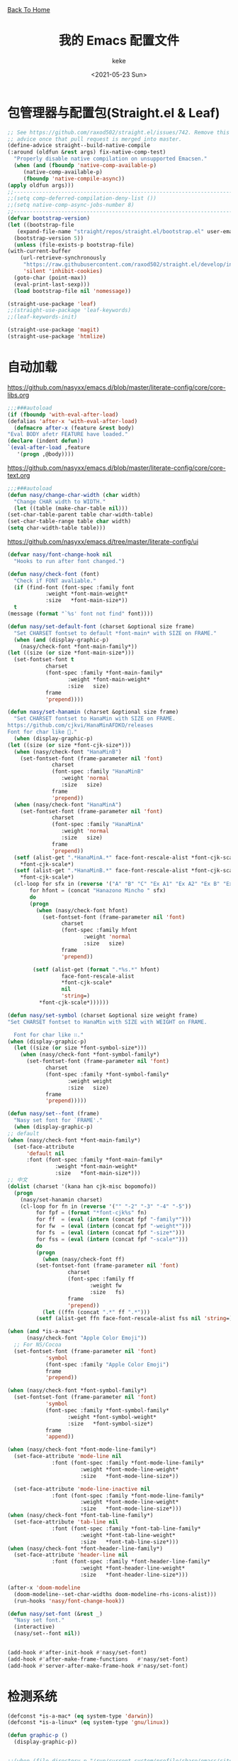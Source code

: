 #+title: 我的 Emacs 配置文件
#+author: keke
#+email: librek@protonmail.com
#+date: <2021-05-23 Sun>
#+export_file_name: ~/Repos/keke-cute.github.io/emacs.html
#+options: creator:t author:t
#+HTML_HEAD: <link rel="stylesheet" type="text/css" href="me.css" /> <a href="index.html">Back To Home</a>
* 包管理器与配置包(Straight.el & Leaf)
  #+begin_src emacs-lisp
    ;; See https://github.com/raxod502/straight.el/issues/742. Remove this
    ;; advice once that pull request is merged into master.
    (define-advice straight--build-native-compile
	(:around (oldfun &rest args) fix-native-comp-test)
      "Properly disable native compilation on unsupported Emacsen."
      (when (and (fboundp 'native-comp-available-p)
		 (native-comp-available-p)
		 (fboundp 'native-compile-async))
	(apply oldfun args)))
    ;;---------------------------------------------------------------------
    ;;(setq comp-deferred-compilation-deny-list ())
    ;;(setq native-comp-async-jobs-number 8)
    ;;---------------------------------------------------------------------
    (defvar bootstrap-version)
    (let ((bootstrap-file
	   (expand-file-name "straight/repos/straight.el/bootstrap.el" user-emacs-directory))
	  (bootstrap-version 5))
      (unless (file-exists-p bootstrap-file)
	(with-current-buffer
	    (url-retrieve-synchronously
	     "https://raw.githubusercontent.com/raxod502/straight.el/develop/install.el"
	     'silent 'inhibit-cookies)
	  (goto-char (point-max))
	  (eval-print-last-sexp)))
      (load bootstrap-file nil 'nomessage))
  #+end_src

  #+begin_src emacs-lisp
    (straight-use-package 'leaf)
    ;;(straight-use-package 'leaf-keywords)
    ;;(leaf-keywords-init)

    (straight-use-package 'magit)
    (straight-use-package 'htmlize)
  #+end_src

* 自动加载
  [[https://github.com/nasyxx/emacs.d/blob/master/literate-config/core/core-libs.org]]
  #+begin_src emacs-lisp
    ;;;###autoload
    (if (fboundp 'with-eval-after-load)
	(defalias 'after-x 'with-eval-after-load)
      (defmacro after-x (feature &rest body)
	"Eval BODY afetr FEATURE have loaded."
	(declare (indent defun))
	`(eval-after-load ,feature
	   '(progn ,@body))))
  #+end_src

  [[https://github.com/nasyxx/emacs.d/blob/master/literate-config/core/core-text.org]]
  #+begin_src emacs-lisp
    ;;;###autoload
    (defun nasy/change-char-width (char width)
      "Change CHAR width to WIDTH."
      (let ((table (make-char-table nil)))
	(set-char-table-parent table char-width-table)
	(set-char-table-range table char width)
	(setq char-width-table table)))
  #+end_src

  [[https://github.com/nasyxx/emacs.d/tree/master/literate-config/ui]]
  #+begin_src emacs-lisp
    (defvar nasy/font-change-hook nil
      "Hooks to run after font changed.")

    (defun nasy/check-font (font)
      "Check if FONT avaliable."
      (if (find-font (font-spec :family font
				:weight *font-main-weight*
				:size   *font-main-size*))
	  t
	(message (format "`%s' font not find" font))))

    (defun nasy/set-default-font (charset &optional size frame)
      "Set CHARSET fontset to default *font-main* with SIZE on FRAME."
      (when (and (display-graphic-p)
		(nasy/check-font *font-main-family*))
	(let ((size (or size *font-main-size*)))
	  (set-fontset-font t
			    charset
			    (font-spec :family *font-main-family*
				       :weight *font-main-weight*
				       :size   size)
			    frame
			    'prepend))))

    (defun nasy/set-hanamin (charset &optional size frame)
      "Set CHARSET fontset to HanaMin with SIZE on FRAME.
    https://github.com/cjkvi/HanaMinAFDKO/releases
    Font for char like 𨉚."
      (when (display-graphic-p)
	(let ((size (or size *font-cjk-size*)))
	  (when (nasy/check-font "HanaMinB")
	    (set-fontset-font (frame-parameter nil 'font)
			      charset
			      (font-spec :family "HanaMinB"
					 :weight 'normal
					 :size   size)
			      frame
			      'prepend))
	  (when (nasy/check-font "HanaMinA")
	    (set-fontset-font (frame-parameter nil 'font)
			      charset
			      (font-spec :family "HanaMinA"
					 :weight 'normal
					 :size   size)
			      frame
			      'prepend))
	  (setf (alist-get ".*HanaMinA.*" face-font-rescale-alist *font-cjk-scale* nil 'string=)
		,*font-cjk-scale*)
	  (setf (alist-get ".*HanaMinB.*" face-font-rescale-alist *font-cjk-scale* nil 'string=)
		,*font-cjk-scale*)
	  (cl-loop for sfx in (reverse '("A" "B" "C" "Ex A1" "Ex A2" "Ex B" "Ex C" "I"))
		   for hfont = (concat "Hanazono Mincho " sfx)
		   do
		   (progn
		     (when (nasy/check-font hfont)
		       (set-fontset-font (frame-parameter nil 'font)
					 charset
					 (font-spec :family hfont
						    :weight 'normal
						    :size   size)
					 frame
					 'prepend))

		    (setf (alist-get (format ".*%s.*" hfont)
				     face-font-rescale-alist
				     ,*font-cjk-scale*
				     nil
				     'string=)
			  ,*font-cjk-scale*))))))

    (defun nasy/set-symbol (charset &optional size weight frame)
	"Set CHARSET fontset to HanaMin with SIZE with WEIGHT on FRAME.

      Font for char like ∷."
	(when (display-graphic-p)
	  (let ((size (or size *font-symbol-size*)))
	    (when (nasy/check-font *font-symbol-family*)
	      (set-fontset-font (frame-parameter nil 'font)
				charset
				(font-spec :family *font-symbol-family*
					   :weight weight
					   :size   size)
				frame
				'prepend)))))

    (defun nasy/set--font (frame)
      "Nasy set font for `FRAME'."
      (when (display-graphic-p)
	;; default
	(when (nasy/check-font *font-main-family*)
	  (set-face-attribute
	      'default nil
	      :font (font-spec :family *font-main-family*
			       :weight *font-main-weight*
			       :size   *font-main-size*)))
	;; 中文
	(dolist (charset '(kana han cjk-misc bopomofo))
	  (progn
	    (nasy/set-hanamin charset)
	    (cl-loop for fn in (reverse '("" "-2" "-3" "-4" "-5"))
		     for fpf = (format "*font-cjk%s" fn)
		     for ff  = (eval (intern (concat fpf "-family*")))
		     for fw  = (eval (intern (concat fpf "-weight*")))
		     for fs  = (eval (intern (concat fpf "-size*")))
		     for fss = (eval (intern (concat fpf "-scale*")))
		     do
		     (progn
		       (when (nasy/check-font ff)
			 (set-fontset-font (frame-parameter nil 'font)
					   charset
					   (font-spec :family ff
						      :weight fw
						      :size   fs)
					   frame
					   'prepend))
		       (let ((ffn (concat ".*" ff ".*")))
			 (setf (alist-get ffn face-font-rescale-alist fss nil 'string=) fss))))))

	(when (and *is-a-mac*
		  (nasy/check-font "Apple Color Emoji"))
	  ;; For NS/Cocoa
	  (set-fontset-font (frame-parameter nil 'font)
			    'symbol
			    (font-spec :family "Apple Color Emoji")
			    frame
			    'prepend))

	(when (nasy/check-font *font-symbol-family*)
	  (set-fontset-font (frame-parameter nil 'font)
			    'symbol
			    (font-spec :family *font-symbol-family*
				       :weight *font-symbol-weight*
				       :size   *font-symbol-size*)
			    frame
			    'append))

	(when (nasy/check-font *font-mode-line-family*)
	  (set-face-attribute 'mode-line nil
			      :font (font-spec :family *font-mode-line-family*
					       :weight *font-mode-line-weight*
					       :size   *font-mode-line-size*))

	  (set-face-attribute 'mode-line-inactive nil
			      :font (font-spec :family *font-mode-line-family*
					       :weight *font-mode-line-weight*
					       :size   *font-mode-line-size*)))
	(when (nasy/check-font *font-tab-line-family*)
	  (set-face-attribute 'tab-line nil
			      :font (font-spec :family *font-tab-line-family*
					       :weight *font-tab-line-weight*
					       :size   *font-tab-line-size*)))
	(when (nasy/check-font *font-header-line-family*)
	  (set-face-attribute 'header-line nil
			      :font (font-spec :family *font-header-line-family*
					       :weight *font-header-line-weight*
					       :size   *font-header-line-size*)))

	(after-x 'doom-modeline
	  (doom-modeline--set-char-widths doom-modeline-rhs-icons-alist)))
      (run-hooks 'nasy/font-change-hook))

    (defun nasy/set-font (&rest _)
      "Nasy set font."
      (interactive)
      (nasy/set--font nil))


    (add-hook #'after-init-hook #'nasy/set-font)
    (add-hook #'after-make-frame-functions   #'nasy/set-font)
    (add-hook #'server-after-make-frame-hook #'nasy/set-font)
  #+end_src
* 检测系统
  #+begin_src emacs-lisp
    (defconst *is-a-mac* (eq system-type 'darwin))
    (defconst *is-a-linux* (eq system-type 'gnu/linux))

    (defun graphic-p ()
      (display-graphic-p))


    ;;(when (file-directory-p "/run/current-system/profile/share/emacs/site-lisp")
    ;;  (add-to-list 'load-path "/run/current-system/profile/share/emacs/site-lisp/")
    ;;  (message "Hello, Guix System User")
    ;;  (leaf exwm-systemtray
    ;;    :commands
    ;;    exwm-systemtray--init
    ;;    exwm-systemtray--enable
    ;;    :hook
    ;;    (exwm-init-hook . exwm-systemtray--init)
    ;;    (exwm-exit-hook . exwm-systemtray--exit)))

    ;;(if (string= (system-name) "playground") ;; if
    ;;    (load-file "~/.emacs.d/etc/init-guix.el") ;; then
    ;;  (load-file "~/.emacs.d/etc/init-linux.el")) ;; else
  #+end_src

* 界面
** 主要的一些设定
   #+begin_src emacs-lisp
     (setq inhibit-splash-screen t)
     (when (graphic-p)
       ;; default frame size
       ;;(setq initial-frame-alist
       ;;	'((width . 150)
       ;;	  (height . 56)))
       (setq org-startup-with-inline-images t)
       (global-hl-line-mode t)
       (scroll-bar-mode -1))
   #+end_src

** 指定模式禁用行号
   #+begin_src emacs-lisp
     ;; (defun my-inhibit-global-linum-mode ()
     ;;   "Counter-act `global-linum-mode'."
     ;;   (add-hook 'after-change-major-mode-hook
     ;;             (lambda () (linum-mode 0))
     ;;             :append :local))
     ;; 
     ;; (leaf my-inhibit-global-linum-mode
     ;;   :hook
     ;;   (eshell-mode-hook . my-inhibit-global-linum-mode)
     ;;   (term-mode-hook . my-inhibit-global-linum-mode)
     ;;   (vterm-mode-hook . my-inhibit-global-linum-mode)
     ;;   (telega-chat-mode-hook . my-inhibit-global-linum-mode)
     ;;   (telega-root-mode-hook . my-inhibit-global-linum-mode))
     ;; 
   #+end_src

** 字体设定
   #+begin_src emacs-lisp
     (leaf nasy-font
       :doc "一些默訒値。"
       :custom
       ((*font-main-family*   . "OperatorMonoSSmLig Nerd Font")
        (*font-symbol-family* . "Symbola")
        (*font-cjk-family*    . "STFLGQKJF")
        (*font-cjk-2-family*  . "FZLiuGongQuanKaiShuJF")
        ;; I.Ngaan' font from `http://founder.acgvlyric.org/iu/doku.php/造字:開源字型_i.顏體'.
        (*font-cjk-3-family*  . "I.Ngaan")
        (*font-cjk-4-family*  . "Kaiti SC")
        (*font-cjk-5-family*  . "Kaiti TC")
        ((*font-mode-line-family*
          ,*font-header-line-family*
          ,*font-tab-line-family*)
         . "Recursive Mono Casual Static"))

       (((*font-main-size*
          ,*font-mode-line-size*)
         . 14)
        (*font-symbol-size* . 17)
        ((*font-cjk-size*
          ,*font-cjk-2-size*
          ,*font-cjk-3-size*
          ,*font-cjk-4-size*
          ,*font-cjk-5-size*)
         . nil)
        ((*font-tab-line-size*
          ,*font-header-line-size*)
         . 12))

       ((*font-cjk-scale*
          ,*font-cjk-2-scale*
          ,*font-cjk-3-scale*
          ,*font-cjk-4-scale*
          ,*font-cjk-5-scale*)
        . 1.3)

       ((*font-main-weight*
         ,*font-symbol-weight*
         ,*font-cjk-weight*
         ,*font-cjk-2-weight*
         ,*font-cjk-3-weight*
         ;; *font-cjk-4-weight*
         ;; *font-cjk-5-weight*
         ,*font-mode-line-weight*
         ,*font-tab-line-weight*
         ,*font-header-line-weight*)
        . 'normal)

       ((*font-cjk-4-weight*
         ,*font-cjk-5-weight*) . 'bold))
   #+end_src

** 设定macOS上的窗口样式
   #+begin_src emacs-lisp
     (leaf mac-frame
       :when *is-a-mac*
       :config
       (defun stop-minimizing-window ()
         "Stop minimizing window under macOS."
         (interactive)
         (unless (and *is-a-mac*
                     window-system)
           (suspend-frame)))
       :custom
       (default-frame-alist
         . '((ns-transparent-titlebar . t)
             (ns-appearance           . light)
             (alpha                   . (80 . 75))
             (vertical-scroll-bars    . nil)
             (internal-border-width   . 24))))
   #+end_src

** 主题设定
   #+begin_src emacs-lisp
     (add-to-list 'load-path (expand-file-name "emacs-nasy-theme" user-emacs-directory))
     (require 'nasy-theme)
     (load-theme 'nasy t)
   #+end_src
** 工具栏设定
   #+begin_src emacs-lisp
     (leaf tool-bar
       :tag "builtin"
       :bind
       (:tool-bar-map
	([copy]            . nil)
	([cut]             . nil)
	([dired]           . nil)
	([isearch-forward] . nil)
	([new-file]        . nil)
	([open-file]       . nil)
	([paste]           . nil)
	([save-buffer]     . nil)
	([undo]            . nil)
	([yank]            . nil)))
	;; ([dashboard-refresh-buffer]
	;;  . `(menu-item))))
   #+end_src

** 一些关于界面的插件
*** 彩虹括号
    #+begin_src emacs-lisp
      (straight-use-package 'rainbow-delimiters)

      (leaf rainbow-delimiters
        :hook
        (prog-mode-hook . rainbow-delimiters-mode)
        :config
        ;; 设置每一级括号的颜色
        (custom-set-faces
         '(rainbow-delimiters-base-face    ((t (:inherit nil :weight bold))))
         '(rainbow-delimiters-depth-1-face ((t (:inherit rainbow-delimiters-base-face :foreground "dark orange"))))
         '(rainbow-delimiters-depth-2-face ((t (:inherit rainbow-delimiters-base-face :foreground "gold"))))
         '(rainbow-delimiters-depth-3-face ((t (:inherit rainbow-delimiters-base-face :foreground "YellowGreen"))))
         '(rainbow-delimiters-depth-4-face ((t (:inherit rainbow-delimiters-base-face :foreground "LimeGreen"))))
         '(rainbow-delimiters-depth-5-face ((t (:inherit rainbow-delimiters-base-face :foreground "dodger blue"))))
         '(rainbow-delimiters-depth-6-face ((t (:inherit rainbow-delimiters-base-face :foreground "MediumSlateBlue"))))
         '(rainbow-delimiters-depth-7-face ((t (:inherit rainbow-delimiters-base-face :foreground "blue violet"))))
         '(rainbow-delimiters-depth-8-face ((t (:inherit rainbow-delimiters-base-face :foreground "hot pink"))))
         '(rainbow-delimiters-depth-9-face ((t (:inherit rainbow-delimiters-base-face :foreground "hot pink"))))))
    #+end_src

*** 彩虹猫
    #+begin_src emacs-lisp
      (straight-use-package 'nyan-mode)
      (leaf nyan-mode
	:custom (nyan-animate-nyancat . t)
		(nyan-bar-length      . 16)
		(nyan-wavy-trail      . t)
	:hook after-init-hook)

    #+end_src

*** 对齐线
    #+begin_src emacs-lisp
      (when (graphic-p)
	(straight-use-package 'highlight-indent-guides)

	(leaf highlight-indent-guides
	  :hook (prog-mode-hook text-mode-hook org-mode-hook)
	  :config
	  (setq highlight-indent-guides-method 'bitmap)))
    #+end_src
*** Doom-modeline
    #+begin_src emacs-lisp
      (straight-use-package 'doom-modeline)

      (leaf doom-modeline
	:hook after-init-hook
	:custom
	((doom-modeline-height                      . 25)
	 (doom-modeline-bar-width                   . 5)
	 (doom-modeline-window-width-limit          . fill-column))
	(doom-modeline-buffer-encoding             . nil)
	(doom-modeline-indent-info                 . nil)
	(doom-modeline-persp-name                  . nil)
	(doom-modeline-display-default-persp-name  . nil)
	(doom-modeline-checker-simple-format       . nil))
    #+end_src

*** Doom-Themes
    #+begin_src emacs-lisp
      (straight-use-package 'doom-themes)

      (leaf doom-themes
	:custom
	((doom-dracula-brighter-comments
	  doom-dracula-colorful-headers
	  doom-dracula-comment-bg) . t)
	(doom-themes-treemacs-theme . "doom-colors")
	:config
	(after-x 'treemacs
	  (doom-themes-treemacs-config))
	(doom-themes-visual-bell-config)
	(after-x 'org-mode
	  (doom-themes-org-config)))
    #+end_src    

*** Dashboard
    #+begin_src emacs-lisp
      (straight-use-package 'dashboard)

      (leaf page-break-lines
	:hook
	(after-init-hook . global-page-break-lines-mode)
	(nasy/font-change-hook
	 . (lambda ()
	     (progn
	       (nasy/change-char-width page-break-lines-char 2)
	       (nasy/set-symbol ?⊸ 18 nil))))
	:custom
	(page-break-lines-char . ?⊸))

      (leaf dashboard
	:commands dashboard-setup-startup-hook
	:preface
	(defun nasy/wfw1 (&rest _)
	  "Widget forward 1."
	  (interactive)
	  (widget-forward 1))
	(defun nasy/fw2 (&rest _)
	  "Forward 2 chars."
	  (interactive "p")
	  (forward-char 2))
	(defun nasy/-recentf (&rest _)
	  (interactive)
	  (counsel-recentf))
	(defun nasy/-bookmarks (&rest _)
	  (interactive)
	  (bookmark-jump))
	(defun nasy/-projects (&rest _)
	  (interactive)
	  (counsel-projectile-switch-project))
	(defun nasy/-dashboard-items (list-size)
	  (insert "\n")
	  (insert "🌓 ")
	  (widget-create 'item
			 :tag "Recent Files (r)"
			 :action #'nasy/-recentf
			 :mouse-face 'highlight
			 :button-face 'dashboard-heading
			 :button-prefix ""
			 :button-suffix ""
			 :format "%[%t%]")
	  (insert "\n\n")
	  (insert "📚")
	  (insert " ")
	  (widget-create 'item
			 :tag "Bookmarks (b)"
			 :action #'nasy/-bookmarks
			 :mouse-face 'highlight
			 :button-face 'dashboard-heading
			 :button-prefix ""
			 :button-suffix ""
			 :format "%[%t%]")
	  (insert "\n\n")
	  (insert "🚀 ")
	  (widget-create 'item
			 :tag "Projects (p)"
			 :action #'nasy/-projects
			 :mouse-face 'highlight
			 :button-face 'dashboard-heading
			 :button-prefix ""
			 :button-suffix ""
			 :format "%[%t%]")
	  (insert "\n"))
	:bind
	("<f5>" . dashboard-refresh-buffer)
	(:dashboard-mode-map
	 ("r"              . counsel-recentf)
	 ("p"              . counsel-projectile-switch-project)
	 ("b"              . counsel-bookmark)
	 ("g"              . dashboard-refresh-buffer))
	:hook ((dashboard-mode-hook . (lambda () (setq tab-width 1)))	 
	       (after-init-hook     . dashboard-setup-startup-hook))
	:custom
	(dashboard-org-agenda-categories . '("Calendar" "Tasks" "Appointments"))
	`(dashboard-startup-banner       . ,(expand-file-name "n_icon.png" user-emacs-directory))
	(dashboard-items . '((n-items . t)))
	(dashboard-item-generators . '((n-items   . nasy/-dashboard-items)))
	((dashboard-center-content
	  dashboard-show-shortcuts
	  dashboard-set-heading-icons
	  dashboard-set-file-icons
	  dashboard-set-init-info
	  show-week-agenda-p
	  dashboard-set-navigator) . t)
	:config
	:init
	(after-x 'all-the-icons
	  (setq dashboard-navigator-buttons
		`(;; line1
		  ((,(all-the-icons-octicon "mark-github" :height 1.1 :v-adjust 0.0)
		    "Source"
		    "Source Page"
		    (lambda (&rest _) (browse-url "https://github.com/keke-cute/.emacs.d")))
		   (,(all-the-icons-octicon "gear" :height 1.1 :v-adjust 0.0)
		    "Config"
		    "Config File"
		    (lambda (&rest _)
		      (let ((upath (expand-file-name "readme.org" user-emacs-directory))
			    (epath (expand-file-name "init.el" user-emacs-directory)))
			(when (and (file-exists-p epath)
				  (not (file-exists-p upath)))
			  (copy-file epath upath))
			(find-file upath))))
		   (,(all-the-icons-octicon "book" :height 1.1 :v-adjust 0.0)
		    "Document"
		    "Document Page"
		    (lambda (&rest _) (browse-url "https://keke-cute.github.io/emacs.html"))))))))

      (setq-default
       initial-scratch-message     (concat ";; Happy hacking, " user-login-name " - Emacs ♥ you!\n\n")
       dashboard-banner-logo-title (concat ";; Happy hacking, " user-login-name " - Emacs ♥ you!\n\n")
       )
    #+end_src

* 编辑器
  #+begin_src emacs-lisp
    ;; 自动加载外部修改过的文件
    (global-auto-revert-mode 1)
    ;; 关闭自己生产的保存文件
    (setq auto-save-default nil)
    ;; 关闭自己生产的备份文件
    (setq make-backup-files nil)
    ;; 选中某个区域继续编辑可以替换掉该区域
    (delete-selection-mode 1)
    ;; 设置h 文件默认为c++文件
    (add-to-list 'auto-mode-alist '("\\.h\\'" . c++-mode))
    ;; orgmode
    (add-hook 'org-mode-hook (lambda () (setq truncate-lines nil)))
    ;; without lock files
    (setq create-lockfiles nil)
    ;; y-or-n
    (fset 'yes-or-no-p 'y-or-n-p)
  #+end_src

* 包

** Ivy
   #+begin_src emacs-lisp
     (straight-use-package 'ivy)
     (straight-use-package 'swiper)
     (straight-use-package 'counsel)
     (straight-use-package 'counsel-projectile)
     (straight-use-package 'ivy-posframe)
     (straight-use-package 'all-the-icons-ivy-rich)

     (leaf ivy
       :doc "Incremental Vertical completYon"
       :req "emacs-24.5"
       :tag "matching" "emacs>=24.5"
       :url "https://github.com/abo-abo/swiper"
       :emacs>= 24.5
       :leaf-defer nil
       :custom ((ivy-initial-inputs-alist . nil)
		(ivy-use-selectable-prompt . t))
       :global-minor-mode t
       :config
       (leaf swiper
	 :doc "Isearch with an overview. Oh, man!"
	 :req "emacs-24.5" "ivy-0.13.0"
	 :tag "matching" "emacs>=24.5"
	 :url "https://github.com/abo-abo/swiper"
	 :emacs>= 24.5
	 :bind (("C-s" . swiper)))

       (leaf counsel
	 :doc "Various completion functions using Ivy"
	 :req "emacs-24.5" "swiper-0.13.0"
	 :tag "tools" "matching" "convenience" "emacs>=24.5"
	 :url "https://github.com/abo-abo/swiper"
	 :emacs>= 24.5
	 :bind (("C-S-s" . counsel-imenu)
		("C-x C-r" . counsel-recentf))
	 :custom `((counsel-yank-pop-separator . "\n----------\n")
		   (counsel-find-file-ignore-regexp . ,(rx-to-string '(or "./" "../") 'no-group)))
	 :global-minor-mode t))

     ;;(leaf ivy-posframe
     ;;  :hook (ivy-mode-hook)
     ;;  :mode-hook
     ;;  (setq ivy-auto-shrink-minibuffer-alist nil)
     ;;  :global-minor-mode t)

     (leaf all-the-icons-ivy-rich
       :global-minor-mode t)

     (leaf ivy-rich
       :global-minor-mode t)
   #+end_src

** Projectile
   #+begin_src emacs-lisp
     (straight-use-package 'projectile)

     (leaf projectile
       :config
       (projectile-mode +1))

   #+end_src
** Company
   #+begin_src emacs-lisp
     (straight-use-package 'company)

     (leaf company
       :hook
       (after-init-hook . global-company-mode)
       :init
       (setq company-tooltip-align-annotations t company-idle-delay 0.1 company-echo-delay 0
             company-minimum-prefix-length 2 company-require-match nil company-dabbrev-ignore-case
             nil company-dabbrev-downcase nil company-show-numbers t)
       :bind
       ((:company-active-map
         ("M-n" . nil)
         ("M-p" . nil)
         ("C-n" . company-select-next)
         ("C-p" . company-select-previous))))
   #+end_src

** Lsp-mode
   #+begin_src emacs-lisp
     (straight-use-package 'lsp-mode)

     (leaf lsp-mode
       :commands lsp)
   #+end_src

** Flycheck
   #+begin_src emacs-lisp
     (straight-use-package 'flycheck)

     (leaf flycheck
       :hook prog-mode-hook)
   #+end_src

** Which-key
   #+begin_src emacs-lisp
     (straight-use-package 'which-key)

     (leaf which-key
       :doc "Emacs package that displays available keybindings in popup."
       :url "https://github.com/justbur/emacs-which-key"
       :tag "help"
       :custom (which-key-allow-imprecise-window-fit . nil)
       :hook 'after-init-hook)
   #+end_src
** Org-babel
   #+begin_src emacs-lisp
   (custom-set-variables
      '(org-babel-load-languages (quote ((emacs-lisp . t) (haskell . t))))
      '(org-confirm-babel-evaluate nil))
   #+end_src
   
** Emacs-Rime
   #+begin_src emacs-lisp
     (straight-use-package 'rime)

     (leaf rime
       :bind
       (:rime-mode-map
	("C-`"   . rime-send-keybinding)
	("C-S-`" . rime-send-keybinding)
	("C-,"   . rime-send-keybinding))
       (:rime-active-mode-map
	("C-;"   . rime-send-keybinding)
	("C-SPC" . rime-send-keybinding))
       :custom
       `(rime-emacs-module-header-root    . ,(expand-file-name "/opt/local/include"))
       `(rime-user-data-dir   . ,(expand-file-name "~/.config/rime"))
       `(rime-librime-root    . ,(expand-file-name "/opt/local"))
       (default-input-method  . "rime")
       (rime-cursor           . "˰")
       (rime-show-candidate   . 'posframe)
       (rime-posframe-style   . 'vertical)
       (rime-show-preedit     . t)
       (rime-translate-keybindings
	. '("C-f"
	    "C-b"
	    "C-n"
	    "C-p"
	    "C-g"
	    "C-`"
	    "C-;"
	    "C-SPC"
	    "<left>"
	    "<right>"
	    "<up>"
	    "<down>"
	    "<prior>"
	    "<next>"
	    "<delete>")))
   #+end_src
** Exec-path-from-shell
   #+begin_src emacs-lisp
     (straight-use-package 'exec-path-from-shell)
     (exec-path-from-shell-initialize)
   #+end_src

** Org-mode
   #+begin_src emacs-lisp
     (leaf org
       :custom
       (org-ellipsis . " ﹅")
       (org-startup-folded    . 'content))
   #+end_src

** Org-static-blog
   #+begin_src emacs-lisp
     (straight-use-package 'org-static-blog)

     (setq org-static-blog-publish-title "Ethereal Horizon")
     (setq org-static-blog-publish-url "https://keke-cute.github.io/")
     (setq org-static-blog-publish-directory "~/Repos/keke-cute.github.io")
     (setq org-static-blog-posts-directory "~/Repos/keke-cute.github.io/posts")
     (setq org-static-blog-drafts-directory "~/Repos/keke-cute.github.io/drafts")
     (setq org-static-blog-enable-tags t)
     (setq org-export-with-toc nil)
     (setq org-export-with-section-numbers nil)

     ;; This header is inserted into the <head> section of every page:
     ;;   (you will need to create the style sheet at
     ;;    ~/projects/blog/static/style.css
     ;;    and the favicon at
     ;;    ~/projects/blog/static/favicon.ico)
     (setq org-static-blog-page-header
     "<meta name=\"author\" content=\"keke\">
     <meta name=\"referrer\" content=\"no-referrer\">
     <link href= \"static/style.css\" rel=\"stylesheet\" type=\"text/css\" />
     <link rel=\"icon\" href=\"static/favicon.ico\">")

     ;; This preamble is inserted at the beginning of the <body> of every page:
     ;;   This particular HTML creates a <div> with a simple linked headline
     (setq org-static-blog-page-preamble
     "<div class=\"header\">
       <a href=\"https://keke-cute.github.io\">Ethereal Horizon</a> <A href=\"https://keke-cute.github.io/emacs.html\">Emacs Configure</a>
     </div>")

     ;; This postamble is inserted at the end of the <body> of every page:
     ;;   This particular HTML creates a <div> with a link to the archive page
     ;;   and a licensing stub.
     (setq org-static-blog-page-postamble
     "<div id=\"archive\">
       <a href=\"https://keke-cute.github.io/archive.html\">Other posts</a>
     </div>
     <center><a rel=\"license\" href=\"https://creativecommons.org/licenses/by-sa/3.0/\"><img alt=\"Creative Commons License\" style=\"border-width:0\" src=\"https://i.creativecommons.org/l/by-sa/3.0/88x31.png\" /></a><br /><span xmlns:dct=\"https://purl.org/dc/terms/\" href=\"https://purl.org/dc/dcmitype/Text\" property=\"dct:title\" rel=\"dct:type\">Ethereal Horizon</span> by <a xmlns:cc=\"https://creativecommons.org/ns#\" href=\"https://github.com/keke-cute\" property=\"cc:attributionName\" rel=\"cc:attributionURL\">不可视界线</a> is licensed under a <a rel=\"license\" href=\"https://creativecommons.org/licenses/by-sa/3.0/\">Creative Commons Attribution-ShareAlike 3.0 Unported License</a>.</center>")

     ;; This HTML code is inserted into the index page between the preamble and
     ;;   the blog posts
     (setq org-static-blog-index-front-matter
     "<h1> Ethereal Horizon </h1>\n")
   #+end_src

** Org-superstar-mode
   #+begin_src emacs-lisp
     (straight-use-package 'org-superstar)

     (leaf org-superstar
       :hook
       (org-mode-hook)
       (nasy/font-change-hook
	. (lambda ()
	    (progn
	      (nasy/set-symbol ?☯ 21 nil)
	      (nasy/set-symbol ?✿ 18 nil)
	      (nasy/set-symbol ?❀ 16 nil)
	      (nasy/set-symbol ?✫ 15 nil)
	      (nasy/set-symbol ?✸ 16 nil)
	      (nasy/set-symbol ?◉ 16 nil)
	      (nasy/set-symbol ?✼ 12 nil)
	      (nasy/set-symbol ?✚ 12 nil)
	      (nasy/set-symbol ?⁍ 13 nil)
	      (nasy/change-char-width ?☯ 2)
	      (nasy/change-char-width ?✿ 2)
	      (nasy/change-char-width ?❀ 2)
	      (nasy/change-char-width ?✫ 2)
	      (nasy/change-char-width ?✸ 2)
	      (nasy/change-char-width ?◉ 2)
	      (nasy/change-char-width ?✼ 1)
	      (nasy/change-char-width ?✚ 1)
	      (nasy/change-char-width ?⁍ 1))))
       :custom
       ((org-superstar-special-todo-items . t)
	(org-superstar-headline-bullets-list
	 . '("☯"
	     "✿"
	     "❀"
	     "✫"
	     "✸"
	     "◉"))
	(org-superstar-item-bullet-alist
	 . '((?* . ?✼)
	     (?+ . ?✚)
	     (?- . ?⁍)))))


   #+end_src

* 编程语言

** Haskell
   #+begin_src emacs-lisp
     ;;(straight-use-package 'haskell-mode)
     ;;
     ;;(leaf haskell-mode
     ;;  :require t)
     ;;
     ;;(leaf inf-haskell
     ;;  :require t)
   #+end_src

** Golang
   #+begin_src emacs-lisp
     (straight-use-package 'go-mode)

     (leaf go-mode
       :hook
       (go-mode-hook . lsp))
   #+end_src
** Nix
   #+begin_src emacs-lisp
     (straight-use-package 'nix-mode)
   #+end_src
